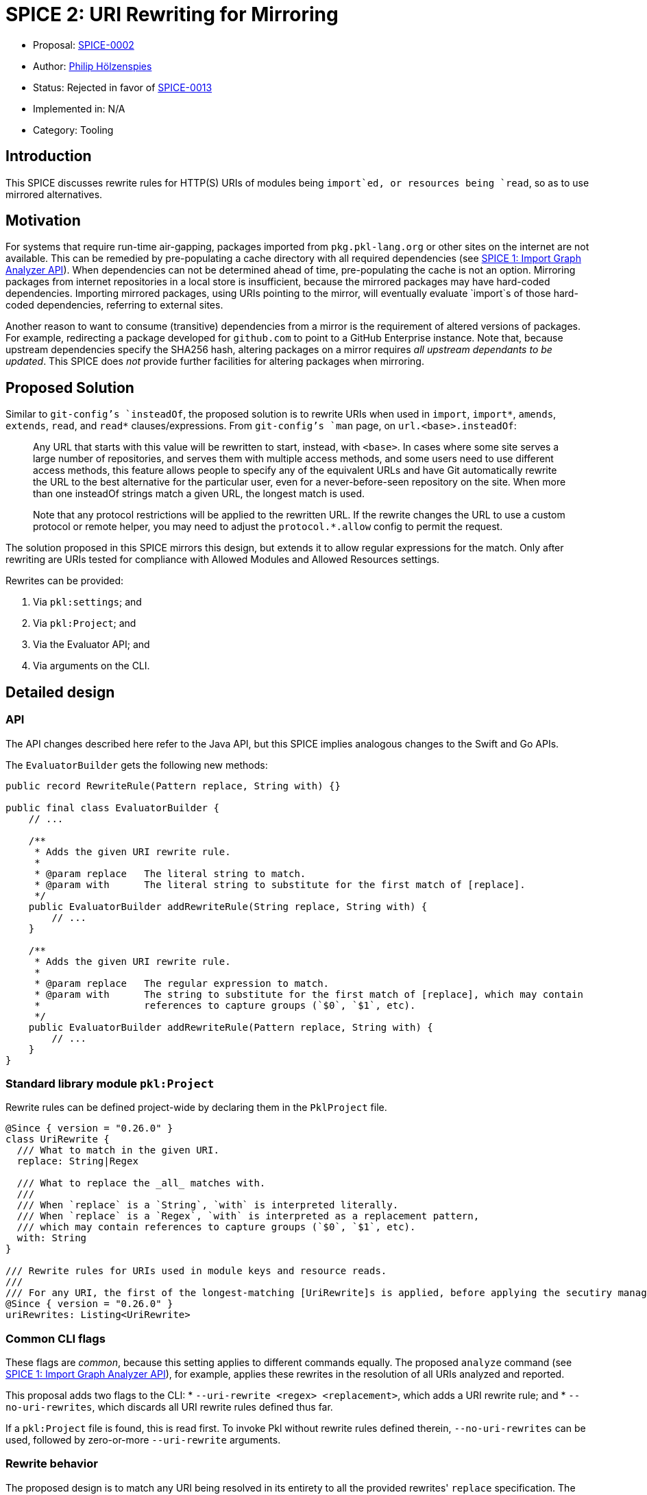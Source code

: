 = SPICE 2: URI Rewriting for Mirroring

* Proposal: link:./SPICE-0002-uri-rewriting-for-mirroring.adoc[SPICE-0002]
* Author: link:https://github.com/holzensp[Philip Hölzenspies]
* Status: Rejected in favor of link:./SPICE-0013-bytes-standard-library.adoc[SPICE-0013]
* Implemented in: N/A
* Category: Tooling

== Introduction

This SPICE discusses rewrite rules for HTTP(S) URIs of modules being `import`ed, or resources being `read`, so as to use mirrored alternatives.

== Motivation

For systems that require run-time air-gapping, packages imported from `pkg.pkl-lang.org` or other sites on the internet are not available.
This can be remedied by pre-populating a cache directory with all required dependencies (see link:../spices/0001-import-graph-analyzer.pkl[SPICE 1: Import Graph Analyzer API]).
When dependencies can not be determined ahead of time, pre-populating the cache is not an option.
Mirroring packages from internet repositories in a local store is insufficient, because the mirrored packages may have hard-coded dependencies.
Importing mirrored packages, using URIs pointing to the mirror, will eventually evaluate `import`s of those hard-coded dependencies, referring to external sites.

Another reason to want to consume (transitive) dependencies from a mirror is the requirement of altered versions of packages.
For example, redirecting a package developed for `github.com` to point to a GitHub Enterprise instance.
Note that, because upstream dependencies specify the SHA256 hash, altering packages on a mirror requires _all upstream dependants to be updated_.
This SPICE does _not_ provide further facilities for altering packages when mirroring.

== Proposed Solution

Similar to `git-config`'s `insteadOf`, the proposed solution is to rewrite URIs when used in `import`, `import*`, `amends`, `extends`, `read`, and `read*` clauses/expressions.
From `git-config`'s `man` page, on `url.<base>.insteadOf`:

> Any URL that starts with this value will be rewritten to start, instead, with `<base>`.
> In cases where some site serves a large number of repositories, and serves them with multiple access methods, and some users need to use different access methods, this feature allows people to specify any of the equivalent URLs and have Git automatically rewrite the URL to the best alternative for the particular user, even for a never-before-seen repository on the site.
> When more than one insteadOf strings match a given URL, the longest match is used.
>
> Note that any protocol restrictions will be applied to the rewritten URL.
> If the rewrite changes the URL to use a custom protocol or remote helper, you may need to adjust the `protocol.*.allow` config to permit the request.

The solution proposed in this SPICE mirrors this design, but extends it to allow regular expressions for the match.
Only after rewriting are URIs tested for compliance with Allowed Modules and Allowed Resources settings.

Rewrites can be provided:

1. Via `pkl:settings`; and
2. Via `pkl:Project`; and
3. Via the Evaluator API; and
4. Via arguments on the CLI.

== Detailed design

=== API

The API changes described here refer to the Java API, but this SPICE implies analogous changes to the Swift and Go APIs.

The `EvaluatorBuilder` gets the following new methods:

[source,java]
----
public record RewriteRule(Pattern replace, String with) {}

public final class EvaluatorBuilder {
    // ...

    /**
     * Adds the given URI rewrite rule.
     *
     * @param replace   The literal string to match.
     * @param with      The literal string to substitute for the first match of [replace].
     */
    public EvaluatorBuilder addRewriteRule(String replace, String with) {
        // ...
    }

    /**
     * Adds the given URI rewrite rule.
     *
     * @param replace   The regular expression to match.
     * @param with      The string to substitute for the first match of [replace], which may contain
     *                  references to capture groups (`$0`, `$1`, etc).
     */
    public EvaluatorBuilder addRewriteRule(Pattern replace, String with) {
        // ...
    }
}
----

=== Standard library module `pkl:Project`

Rewrite rules can be defined project-wide by declaring them in the `PklProject` file.

[source,pkl]
----
@Since { version = "0.26.0" }
class UriRewrite {
  /// What to match in the given URI.
  replace: String|Regex

  /// What to replace the _all_ matches with.
  ///
  /// When `replace` is a `String`, `with` is interpreted literally.
  /// When `replace` is a `Regex`, `with` is interpreted as a replacement pattern,
  /// which may contain references to capture groups (`$0`, `$1`, etc).
  with: String
}

/// Rewrite rules for URIs used in module keys and resource reads.
///
/// For any URI, the first of the longest-matching [UriRewrite]s is applied, before applying the secutiry manager.
@Since { version = "0.26.0" }
uriRewrites: Listing<UriRewrite>
----

=== Common CLI flags

These flags are _common_, because this setting applies to different commands equally.
The proposed `analyze` command (see link:../spices/0001-import-graph-analyzer.pkl[SPICE 1: Import Graph Analyzer API]), for example, applies these rewrites in the resolution of all URIs analyzed and reported.

This proposal adds two flags to the CLI:
  * `--uri-rewrite <regex> <replacement>`, which adds a URI rewrite rule; and
  * `--no-uri-rewrites`, which discards all URI rewrite rules defined thus far.

If a `pkl:Project` file is found, this is read first.
To invoke Pkl without rewrite rules defined therein, `--no-uri-rewrites` can be used, followed by zero-or-more `--uri-rewrite` arguments.

=== Rewrite behavior

The proposed design is to match any URI being resolved in its entirety to all the provided rewrites' `replace` specification.
The first, longest-matching rewrite rule is applied.
In other words:
 - when multiple rules match, a rule that matches a longer substring of the URI is preferred over one matching a shorter substring; and
 - when multiple rules match the same substring length, the first rule is chosen (in definition order).

The intended rewrite behavior, expressed as Pkl, is
[source, pkl]
----
class Rewrite {
  rewrites: List<UriRewrite>
  uri: Uri

  matchesByScore = rewrites.groupBy((rewrite) ->
    if (!uri.contains(rewrite.replace))
      -1
    else if (rewrite.replace is Regex)
      let (match = rewrite.replace.findMatchesIn(uri).first)
        match.end - match.start
    else
      rewrite.replace.length
  )

  maxScore = matchesByScore.keys.max

  rewritten: Uri = if (maxScore == -1) uri else
    let (rewrite = matchesByScore[maxScore].first)
      uri.replaceFirst(rewrite.replace, rewrite.with)
}

function rewrite(inputUri: Uri, uriRewrites: List<UriRewrite>): Uri = new Rewrite {
  rewrites = uriRewrites
  uri = inputUri
}.rewritten
----

=== Implementation

The proposed design is to implement this behaviour in `IoUtils::resolve`.
`IoUtils::resolve` is used throughout to resolve URIs, regardless of whether a URI is used in an `import`, `import*`, `extends`, `amends`, `read`, or `read*`.

=== Error messages

Rewriting URIs according to definitions _not_ in the modules being evaluated could lead to hard to debug failures.
When a rewritten URI points to an invalid resource, for example, users must be informed of the URIs provenance.
The solution is to present the URI rewrite as a stack frame, identifying the applied rewrite rule.

Rewriting is reported as follows
[source]
----
Rewriting URI <URI_as_in_Pkl_code>
  replacing "<string_or_regex_from_applied_rule>"
  with "<replacement_string_from_applied_rule>"
at <source_position_of_applied_rule>
----

As an example, consider a file `PklProject`, which defines
[source,pkl]
----
amends "pkl:Project"

uriRewrites {
  new {
    replace = "example.com"
    with = "domain-that-does-not-really-exist.con"
  }
}
----
and a file `attempt.pkl` containing
[source,pkl]
----
import "https://example.com/dependency.pkl"

name = dependency.name
----

Evaluating this wants to resolve `import "https://example.com/dependency.pkl"`, which triggers the rewrite rule to produce the rewritten URI `https://domain-that-does-not-really-exist.con/dependency.pkl`.
Since the rewritten URI points to a non-existent domain, Pkl produces an error:

[source,bash]
----
$ pkl eval attempt.pkl
–– Pkl Error ––
I/O error loading module `https://domain-that-does-not-really-exist.con/dependency.pkl`.
UnknownHostException: domain-that-does-not-really-exist.con

Rewriting URI "https://example.com/dependency.pkl"
  replacing "example.com"
  with "domain-that-does-not-really-exist.con"
at PklProject (file:///Users/jappleseed/demo/PklProject, line 4)

1 | import "https://domain-that-does-not-really-exist.con/dependency.pkl"
    ^^^^^^^^^^^^^^^^^^^^^^^^^^^^^^^^^^^^^^^^^^^^^^^^^^^^^^^^^^^^^^^^^^^^^
at attempt#dependency (file:///Users/jappleseed/demo/attempt.pkl, line 1)

3 | name = dependency.name
           ^^^^^^^^^^
at attempt#name (file:///Users/jappleseed/demo/attempt.pkl, line 3)

106 | text = renderer.renderDocument(value)
             ^^^^^^^^^^^^^^^^^^^^^^^^^^^^^^
at pkl.base#Module.output.text (https://github.com/apple/pkl/blob/0.25.2/stdlib/base.pkl#L106)
----

== Compatibility

The proposed solution is backwards compatible in the sense that modules that can be successfully evaluated with Pkl prior to this SPICE, still can.
Since the solution involves an addition to `pkl:Project` and the API, usages of this SPICE break evaluation when used with previous versions of Pkl.

== Alternatives Considered

=== Doing nothing

The responsibility for implementing mirroring could be left to other components in the system.
If support for HTTP proxies is implemented, for example, the rewrite responsibility could be delegated to a proxy.
However, there are common (forward) proxy implementation that do *not* offer such a facility.

Alternatively, packages can be rewritten when populating a mirror.
This requires detailed knowledge of Pkl in the mirror implementation.
Since the URIs for `read`s can be computed (are not statically known), a correct, full rewrite ahead of the intended evaluation is impossible.

The rewrite requirements are too Pkl-specific to rely on delegation.

=== Rewriting only `http`/`https`/`package`/`projectpackage` URIs

This would exclude this facility from usage on people's custom resource readers and module key factories, limiting the use of those SPIs.

=== More expressive rewrite definitions

The definition in `UriRewrite` of `with: String` allows for match group substitutions, but not for general computation.
This can be made more expressive by defining it as `with: String|((RegexMatch) -> String)`.
Although this would indeed make `pkl:Project` more expressive, the API and CLI definition cases are less amenable to this solution.
In the API case, users would have to programmatically construct Truffle node instances.
The CLI would require significant parsing support, or impose prohibitive string escaping requirements.
Introducing arbitrary functions into the evaluation of modules from `pkl:Project` also has implications for performance and error messages.
All of these are considered detrimental to the user experience.


== Usage examples

=== Context-dependent rewrite rule sets

If some rewrites only apply to tests, or parts of a repository, they could all be defined on the CLI.
This can become cumbersome to maintain, since this means they are defined in (typically non-Pkl) build configuration files.
However, since a `PklProject` may amend another `PklProject` file, rewrite rules can be kept in Pkl modules that amend a common root `PklProject` file.

Taking testing as an example, you can keep the following file structure:
----
.
├── PklProject         // <1>
├── src
│   └── foo.pkl
└── test
    ├── foo_test.pkl
    └── PklProject    // <2>
----
<1> Defines common URI rewrite rules and `amends "pkl:Project"`.
<2> Defines URI rewrite rules used only for testing and `amends "..."`.

Running `pkl test foo_test.pkl` applies all the rules for the testing context.

=== Test rewrite rules

No new facilities are required for `pkl:test` to cover rewrite rules.

An easy way to perform positive tests (testing whether rewrite rules _have_ been applied) is to disallow all module keys and to test that the expected rewritten URIs occur in the exception.
Negative tests are similar, except the assertion is that the exception contains the original URI.
For example, if `"github.com"` is rewritten to `"github.example.com"`, and URIs pointing at `example.com` should not be rewritten, the following test passes when run with `pkl test --allowed-modules file test.pkl`:

[source,pkl]
----
amends "pkl:test"

facts {
  ["github.com URIs are pointed at the example.com GHE instance"] {
    module.catch(() -> import("https://github.com/foo/bar.pkl"))
      .contains("https://github.example.com/foo/bar.pkl")
  }
  ["example.com URIs are *not* rewritten"] {
    module.catch(() -> import("https://example.com/foo/bar.pkl"))
      .contains("https://example.com/foo/bar.pkl")
  }
}
----

=== DENY default rule

When URI rewrite rules are used to ensure no remote resources are used at all, a rule to check "all URIs not touched by any of the rewrite rules are rejected" can be expressed.
This rule is based on the fact that it matches at zero-width, so no other rule has a lower score:

[source,pkl]
----
  new UriRewrite {
    replace = Regex("^")
    with = throw("URI found that is uncovered by any of the rewrite rules")
  }
----
